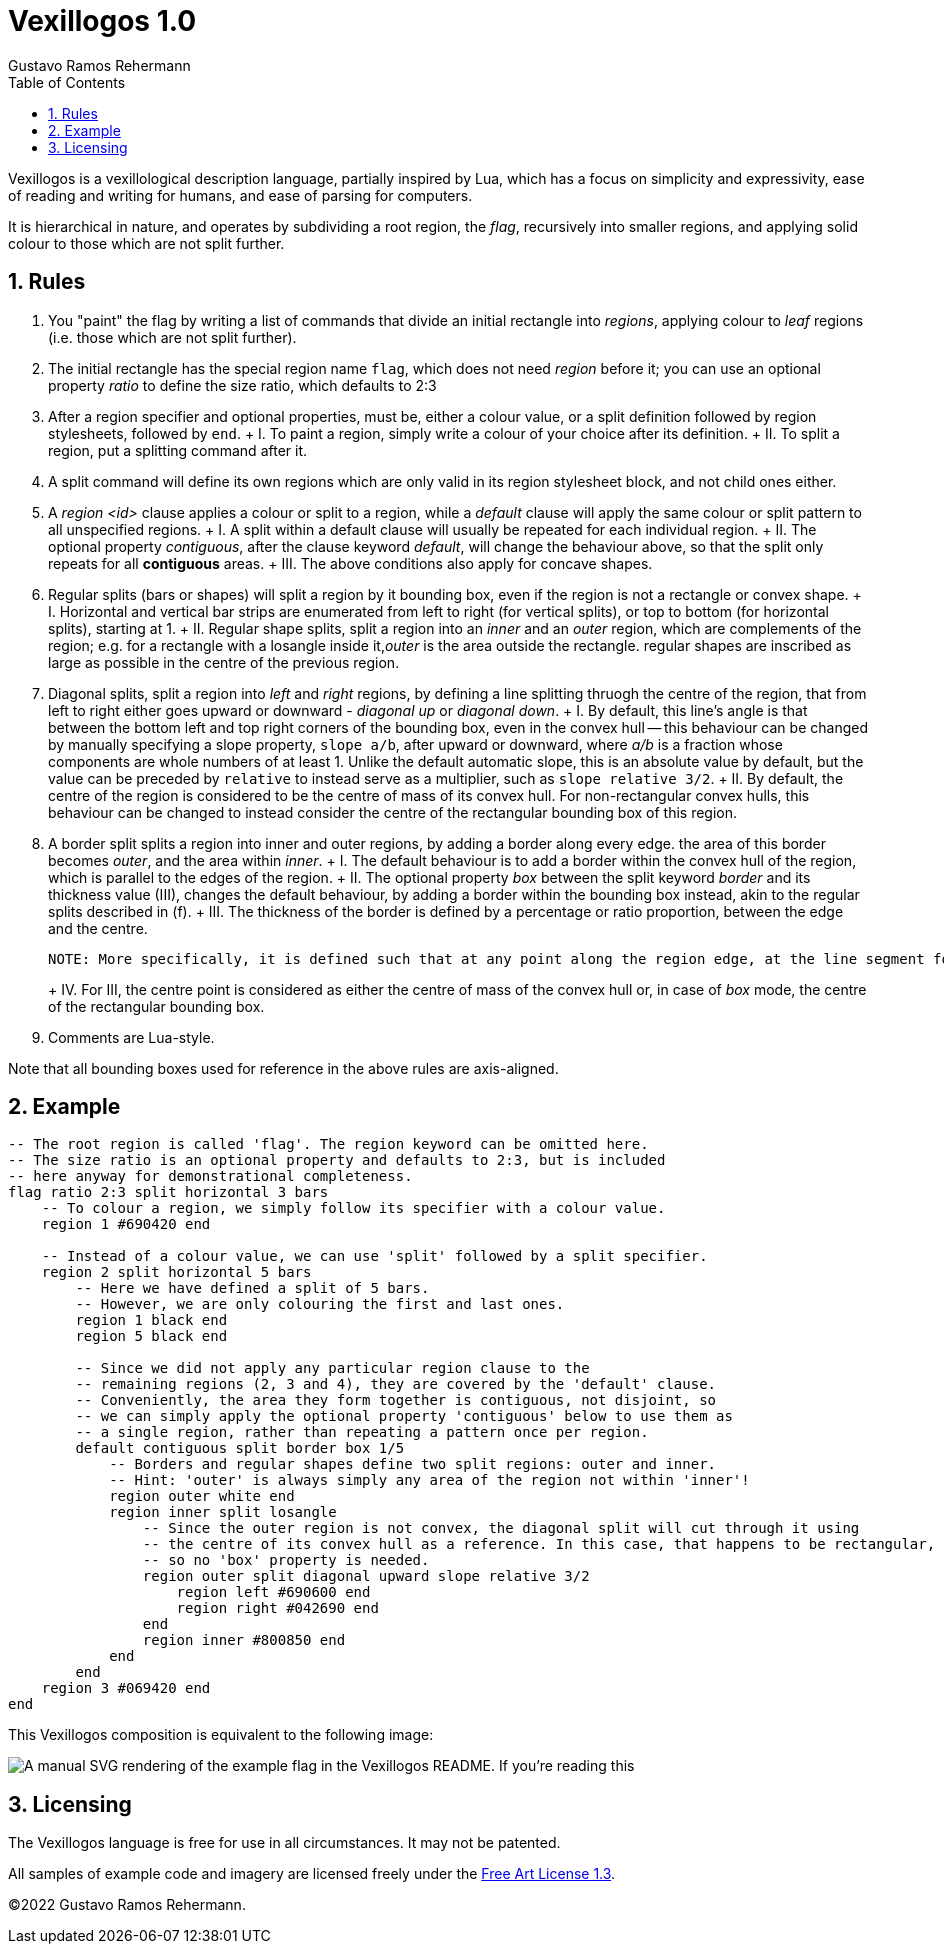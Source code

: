 Vexillogos 1.0
==============
Gustavo Ramos Rehermann
:description: A vexillological description syntax, made for humans and computers alike.
:toc:
:numbered:

Vexillogos is a vexillological description language, partially inspired by Lua, which
has a focus on simplicity and expressivity, ease of reading and writing for humans, and
ease of parsing for computers.

It is hierarchical in nature, and operates by subdividing a root region, the 'flag', recursively
into smaller regions, and applying solid colour to those which are not split further.


[#rules]
== Rules

a. You "paint" the flag by writing a list of commands that divide an initial rectangle into _regions_, applying colour to 'leaf' regions (i.e. those which are not split further).

b. The initial rectangle has the special region name `flag`, which does not need 'region' before it; you can use an optional property 'ratio' to define the size ratio, which defaults to 2:3

c. After a region specifier and optional properties, must be, either a colour value, or a split definition followed by region stylesheets, followed by `end`.
+   I. To paint a region, simply write a colour of your choice after its definition.
+   II. To split a region, put a splitting command after it.

d. A split command will define its own regions which are only valid in its region stylesheet block, and not child ones either.

e. A 'region <id>' clause applies a colour or split to a region, while a 'default' clause will apply the same colour or split pattern to all unspecified regions.
+   I. A split within a default clause will usually be repeated for each individual region.
+   II. The optional property 'contiguous', after the clause keyword 'default', will change the behaviour above, so that the split only repeats for all *contiguous* areas.
+   III. The above conditions also apply for concave shapes.

f. Regular splits (bars or shapes) will split a region by it bounding box, even if the region is not a rectangle or convex shape.
+   I. Horizontal and vertical bar strips are enumerated from left to right (for vertical splits), or top to bottom (for horizontal splits), starting at 1.
+   II. Regular shape splits, split a region into an 'inner' and an 'outer' region, which are complements of the region; e.g. for a rectangle with a losangle inside it,'outer' is the area outside the rectangle. regular shapes are inscribed as large as possible in the centre of the previous region.

g. Diagonal splits, split a region into 'left' and 'right' regions, by defining a line splitting thruogh the centre of the region, that from left to right either goes upward or downward - 'diagonal up' or 'diagonal down'.
+   I. By default, this line's angle is that between the bottom left and top right corners of the bounding box, even in the convex hull -- this behaviour can be changed by manually specifying a slope property, `slope a/b`, after upward or downward, where 'a/b' is a fraction whose components are whole numbers of at least 1. Unlike the default automatic slope, this is an absolute value by default, but the value can be preceded by `relative` to instead serve as a multiplier, such as `slope relative 3/2`.
+   II. By default, the centre of the region is considered to be the centre of mass of its convex hull. For non-rectangular convex hulls, this behaviour can be changed to instead consider the centre of the rectangular bounding box of this region.

h. A border split splits a region into inner and outer regions, by adding a border along every edge. the area of this border becomes 'outer', and the area within 'inner'.
+   I. The default behaviour is to add a border within the convex hull of the region, which is parallel to the edges of the region.
+   II. The optional property 'box' between the split keyword 'border' and its thickness value (III), changes the default behaviour, by adding a border within the bounding box instead, akin to the regular splits described in (f).
+   III. The thickness of the border is defined by a percentage or ratio proportion, between the edge and the centre.
+
    NOTE: More specifically, it is defined such that at any point along the region edge, at the line segment formed between it, perpendicular to the edge, and the projection of the centre of the convex hull or bounding box (depending on I or II) onto an infinite line extending from line segment, the section of the line segment that intersects with the border is the outer N% (or A/Bths) of the full length of this line segment.
+
+   IV. For III, the centre point is considered as either the centre of mass of the convex hull or, in case of 'box' mode, the centre of the rectangular bounding box.

i. Comments are Lua-style.

Note that all bounding boxes used for reference in the above rules are axis-aligned.


[#example]
== Example

[source,lua]
----
-- The root region is called 'flag'. The region keyword can be omitted here.
-- The size ratio is an optional property and defaults to 2:3, but is included
-- here anyway for demonstrational completeness.
flag ratio 2:3 split horizontal 3 bars
    -- To colour a region, we simply follow its specifier with a colour value.
    region 1 #690420 end

    -- Instead of a colour value, we can use 'split' followed by a split specifier.
    region 2 split horizontal 5 bars
        -- Here we have defined a split of 5 bars.
        -- However, we are only colouring the first and last ones.
        region 1 black end
        region 5 black end

        -- Since we did not apply any particular region clause to the
        -- remaining regions (2, 3 and 4), they are covered by the 'default' clause.
        -- Conveniently, the area they form together is contiguous, not disjoint, so
        -- we can simply apply the optional property 'contiguous' below to use them as
        -- a single region, rather than repeating a pattern once per region.
        default contiguous split border box 1/5
            -- Borders and regular shapes define two split regions: outer and inner.
            -- Hint: 'outer' is always simply any area of the region not within 'inner'!
            region outer white end
            region inner split losangle
                -- Since the outer region is not convex, the diagonal split will cut through it using
                -- the centre of its convex hull as a reference. In this case, that happens to be rectangular,
                -- so no 'box' property is needed.
                region outer split diagonal upward slope relative 3/2
                    region left #690600 end
                    region right #042690 end
                end
                region inner #800850 end
            end
        end
    region 3 #069420 end
end
----

This Vexillogos composition is equivalent to the following image:

image::example.svg[ A manual SVG rendering of the example flag in the Vexillogos README. If you're reading this, either the flag SVG is not included or it did not render properly as SVG. ]


[#licensing]
== Licensing

The Vexillogos language is free for use in all circumstances. It may not be patented.

All samples of example code and imagery are licensed freely under the
http://artlibre.org/licence/lal[Free Art License 1.3].

(C)2022 Gustavo Ramos Rehermann.

